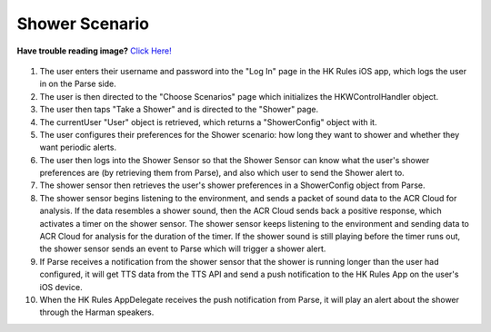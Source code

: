 Shower Scenario
===============

**Have trouble reading image?** `Click Here! <http://hkiotdemo.readthedocs.org/en/latest/_images/showersd.png>`__ 

.. figure::  images/showersd.png

1. The user enters their username and password into the "Log In" page in the HK Rules iOS app, which logs the user in on the Parse side.

2. The user is then directed to the "Choose Scenarios" page which initializes the HKWControlHandler object.

3. The user then taps "Take a Shower" and is directed to the "Shower" page.

4. The currentUser "User" object is retrieved, which returns a "ShowerConfig" object with it.

5. The user configures their preferences for the Shower scenario: how long they want to shower and whether they want periodic alerts.

6. The user then logs into the Shower Sensor so that the Shower Sensor can know what the user's shower preferences are (by retrieving them from Parse), and also which user to send the Shower alert to.

7. The shower sensor then retrieves the user's shower preferences in a ShowerConfig object from Parse.

8. The shower sensor begins listening to the environment, and sends a packet of sound data to the ACR Cloud for analysis. If the data resembles a shower sound, then the ACR Cloud sends back a positive response, which activates a timer on the shower sensor. The shower sensor keeps listening to the environment and sending data to ACR Cloud for analysis for the duration of the timer. If the shower sound is still playing before the timer runs out, the shower sensor sends an event to Parse which will trigger a shower alert.

9. If Parse receives a notification from the shower sensor that the shower is running longer than the user had configured, it will get TTS data from the TTS API and send a push notification to the HK Rules App on the user's iOS device.

10. When the HK Rules AppDelegate receives the push notification from Parse, it will play an alert about the shower through the Harman speakers.